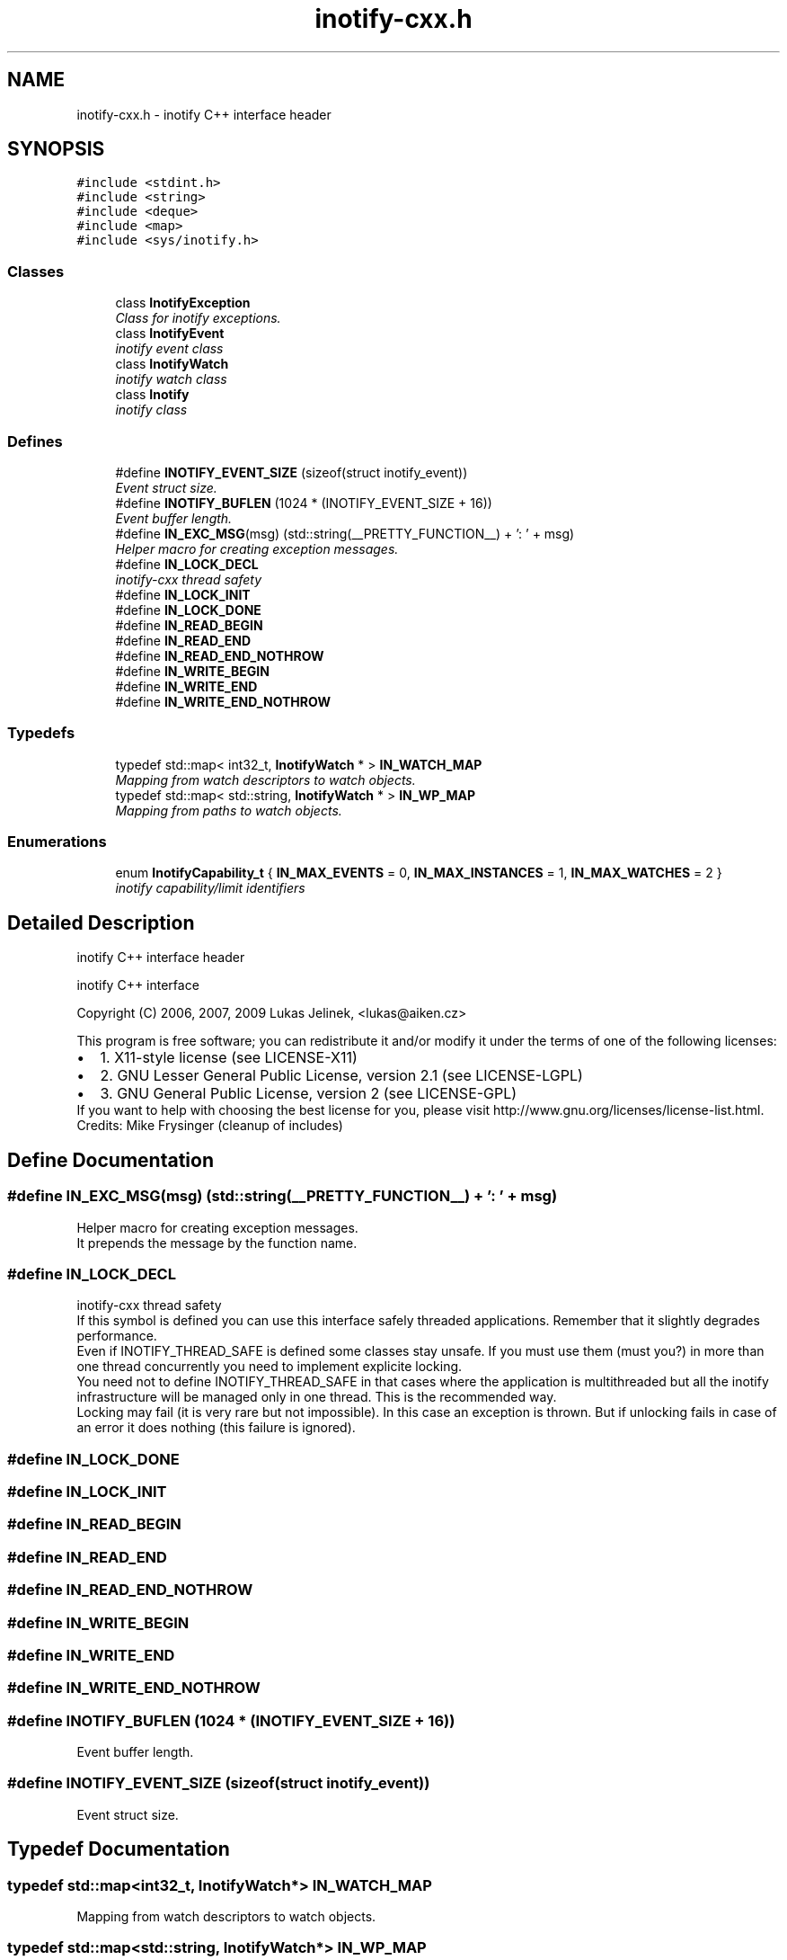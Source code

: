 .TH "inotify-cxx.h" 3 "9 Dec 2009" "Version 0.7.3" "inotify-cxx" \" -*- nroff -*-
.ad l
.nh
.SH NAME
inotify-cxx.h \- inotify C++ interface header  

.PP
.SH SYNOPSIS
.br
.PP
\fC#include <stdint.h>\fP
.br
\fC#include <string>\fP
.br
\fC#include <deque>\fP
.br
\fC#include <map>\fP
.br
\fC#include <sys/inotify.h>\fP
.br

.SS "Classes"

.in +1c
.ti -1c
.RI "class \fBInotifyException\fP"
.br
.RI "\fIClass for inotify exceptions. \fP"
.ti -1c
.RI "class \fBInotifyEvent\fP"
.br
.RI "\fIinotify event class \fP"
.ti -1c
.RI "class \fBInotifyWatch\fP"
.br
.RI "\fIinotify watch class \fP"
.ti -1c
.RI "class \fBInotify\fP"
.br
.RI "\fIinotify class \fP"
.in -1c
.SS "Defines"

.in +1c
.ti -1c
.RI "#define \fBINOTIFY_EVENT_SIZE\fP   (sizeof(struct inotify_event))"
.br
.RI "\fIEvent struct size. \fP"
.ti -1c
.RI "#define \fBINOTIFY_BUFLEN\fP   (1024 * (INOTIFY_EVENT_SIZE + 16))"
.br
.RI "\fIEvent buffer length. \fP"
.ti -1c
.RI "#define \fBIN_EXC_MSG\fP(msg)   (std::string(__PRETTY_FUNCTION__) + ': ' + msg)"
.br
.RI "\fIHelper macro for creating exception messages. \fP"
.ti -1c
.RI "#define \fBIN_LOCK_DECL\fP"
.br
.RI "\fIinotify-cxx thread safety \fP"
.ti -1c
.RI "#define \fBIN_LOCK_INIT\fP"
.br
.ti -1c
.RI "#define \fBIN_LOCK_DONE\fP"
.br
.ti -1c
.RI "#define \fBIN_READ_BEGIN\fP"
.br
.ti -1c
.RI "#define \fBIN_READ_END\fP"
.br
.ti -1c
.RI "#define \fBIN_READ_END_NOTHROW\fP"
.br
.ti -1c
.RI "#define \fBIN_WRITE_BEGIN\fP"
.br
.ti -1c
.RI "#define \fBIN_WRITE_END\fP"
.br
.ti -1c
.RI "#define \fBIN_WRITE_END_NOTHROW\fP"
.br
.in -1c
.SS "Typedefs"

.in +1c
.ti -1c
.RI "typedef std::map< int32_t, \fBInotifyWatch\fP * > \fBIN_WATCH_MAP\fP"
.br
.RI "\fIMapping from watch descriptors to watch objects. \fP"
.ti -1c
.RI "typedef std::map< std::string, \fBInotifyWatch\fP * > \fBIN_WP_MAP\fP"
.br
.RI "\fIMapping from paths to watch objects. \fP"
.in -1c
.SS "Enumerations"

.in +1c
.ti -1c
.RI "enum \fBInotifyCapability_t\fP { \fBIN_MAX_EVENTS\fP =  0, \fBIN_MAX_INSTANCES\fP =  1, \fBIN_MAX_WATCHES\fP =  2 }"
.br
.RI "\fIinotify capability/limit identifiers \fP"
.in -1c
.SH "Detailed Description"
.PP 
inotify C++ interface header 

inotify C++ interface
.PP
Copyright (C) 2006, 2007, 2009 Lukas Jelinek, <lukas@aiken.cz>
.PP
This program is free software; you can redistribute it and/or modify it under the terms of one of the following licenses:
.PP
.PD 0
.IP "\(bu" 2
1. X11-style license (see LICENSE-X11) 
.IP "\(bu" 2
2. GNU Lesser General Public License, version 2.1 (see LICENSE-LGPL) 
.IP "\(bu" 2
3. GNU General Public License, version 2 (see LICENSE-GPL)
.PP
If you want to help with choosing the best license for you, please visit http://www.gnu.org/licenses/license-list.html.
.PP
Credits: Mike Frysinger (cleanup of includes) 
.SH "Define Documentation"
.PP 
.SS "#define IN_EXC_MSG(msg)   (std::string(__PRETTY_FUNCTION__) + ': ' + msg)"
.PP
Helper macro for creating exception messages. 
.PP
It prepends the message by the function name. 
.SS "#define IN_LOCK_DECL"
.PP
inotify-cxx thread safety 
.PP
If this symbol is defined you can use this interface safely threaded applications. Remember that it slightly degrades performance.
.PP
Even if INOTIFY_THREAD_SAFE is defined some classes stay unsafe. If you must use them (must you?) in more than one thread concurrently you need to implement explicite locking.
.PP
You need not to define INOTIFY_THREAD_SAFE in that cases where the application is multithreaded but all the inotify infrastructure will be managed only in one thread. This is the recommended way.
.PP
Locking may fail (it is very rare but not impossible). In this case an exception is thrown. But if unlocking fails in case of an error it does nothing (this failure is ignored). 
.SS "#define IN_LOCK_DONE"
.PP
.SS "#define IN_LOCK_INIT"
.PP
.SS "#define IN_READ_BEGIN"
.PP
.SS "#define IN_READ_END"
.PP
.SS "#define IN_READ_END_NOTHROW"
.PP
.SS "#define IN_WRITE_BEGIN"
.PP
.SS "#define IN_WRITE_END"
.PP
.SS "#define IN_WRITE_END_NOTHROW"
.PP
.SS "#define INOTIFY_BUFLEN   (1024 * (INOTIFY_EVENT_SIZE + 16))"
.PP
Event buffer length. 
.PP
.SS "#define INOTIFY_EVENT_SIZE   (sizeof(struct inotify_event))"
.PP
Event struct size. 
.PP
.SH "Typedef Documentation"
.PP 
.SS "typedef std::map<int32_t, \fBInotifyWatch\fP*> \fBIN_WATCH_MAP\fP"
.PP
Mapping from watch descriptors to watch objects. 
.PP
.SS "typedef std::map<std::string, \fBInotifyWatch\fP*> \fBIN_WP_MAP\fP"
.PP
Mapping from paths to watch objects. 
.PP
.SH "Enumeration Type Documentation"
.PP 
.SS "enum \fBInotifyCapability_t\fP"
.PP
inotify capability/limit identifiers 
.PP
\fBEnumerator: \fP
.in +1c
.TP
\fB\fIIN_MAX_EVENTS \fP\fP
max. events in the kernel queue 
.TP
\fB\fIIN_MAX_INSTANCES \fP\fP
max. inotify file descriptors per process 
.TP
\fB\fIIN_MAX_WATCHES \fP\fP
max. watches per file descriptor 
.SH "Author"
.PP 
Generated automatically by Doxygen for inotify-cxx from the source code.
